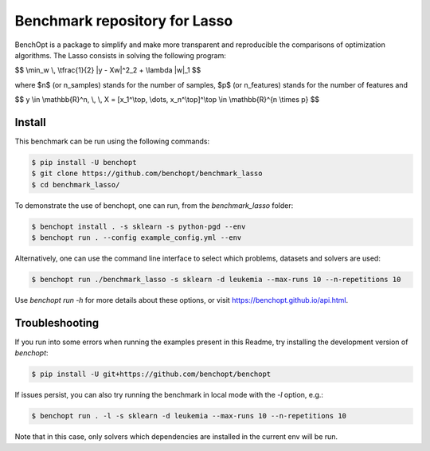 Benchmark repository for Lasso
==============================

|Build Status| |Python 3.6+|

BenchOpt is a package to simplify and make more transparent and
reproducible the comparisons of optimization algorithms.
The Lasso consists in solving the following program:

$$ \\min_w \\, \\tfrac{1}{2} \|y - Xw\|^2_2 + \\lambda \|w\|_1 $$

where $n$ (or n_samples) stands for the number of samples, $p$ (or n_features) stands for the number of features and

$$ y \\in \\mathbb{R}^n, \\, \\, X = [x_1^\\top, \\dots, x_n^\\top]^\\top \\in \\mathbb{R}^{n \\times p} $$


Install
-------

This benchmark can be run using the following commands:

.. code-block::

   $ pip install -U benchopt
   $ git clone https://github.com/benchopt/benchmark_lasso
   $ cd benchmark_lasso/

To demonstrate the use of benchopt, one can run, from the `benchmark_lasso` folder:

.. code-block::

   $ benchopt install . -s sklearn -s python-pgd --env
   $ benchopt run . --config example_config.yml --env

Alternatively, one can use the command line interface to select which problems, datasets and solvers are used:

.. code-block::

	$ benchopt run ./benchmark_lasso -s sklearn -d leukemia --max-runs 10 --n-repetitions 10


Use `benchopt run -h` for more details about these options, or visit https://benchopt.github.io/api.html.

Troubleshooting
---------------

If you run into some errors when running the examples present in this Readme, try installing the development version of `benchopt`:

.. code-block::

  $ pip install -U git+https://github.com/benchopt/benchopt

If issues persist, you can also try running the benchmark in local mode with the `-l` option, e.g.:

.. code-block::

  $ benchopt run . -l -s sklearn -d leukemia --max-runs 10 --n-repetitions 10

Note that in this case, only solvers which dependencies are installed in the current env will be run.

.. |Build Status| image:: https://github.com/benchopt/benchmark_lasso/workflows/Tests/badge.svg
   :target: https://github.com/benchopt/benchmark_lasso/actions
.. |Python 3.6+| image:: https://img.shields.io/badge/python-3.6%2B-blue
   :target: https://www.python.org/downloads/release/python-360/
